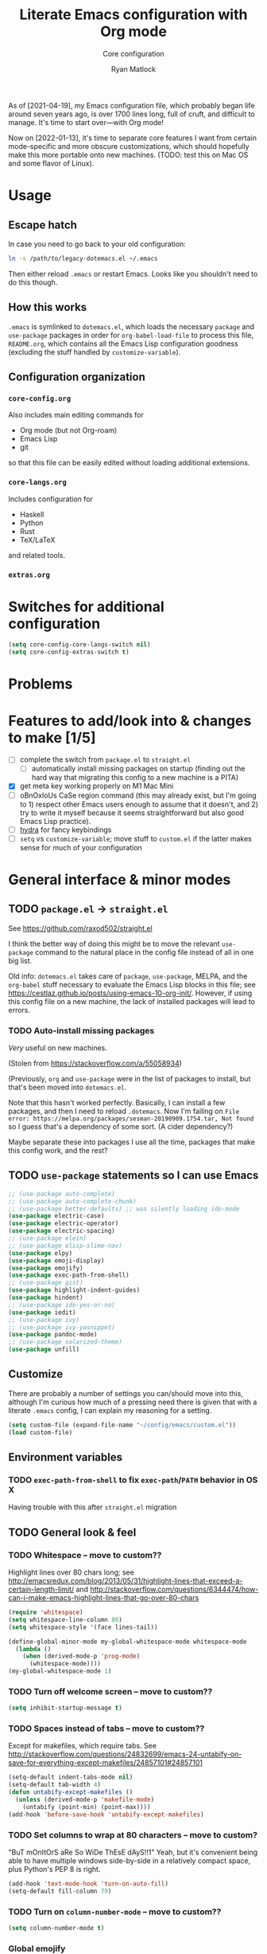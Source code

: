 #+title: Literate Emacs configuration with Org mode
#+subtitle: Core configuration
#+author: Ryan Matlock

As of [2021-04-19], my Emacs configuration file, which probably began life
around seven years ago, is over 1700 lines long, full of cruft, and difficult
to manage. It's time to start over---with Org mode!

Now on [2022-01-13], it's time to separate core features I want from certain
mode-specific and more obscure customizations, which should hopefully make this
more portable onto new machines. (TODO: test this on Mac OS and some flavor of
Linux).

* Usage
** Escape hatch
In case you need to go back to your old configuration:

#+begin_src sh :eval no
  ln -s /path/to/legacy-dotemacs.el ~/.emacs
#+end_src

Then either reload =.emacs= or restart Emacs. Looks like you shouldn't need to do
this though.

** How this works
=.emacs= is symlinked to =dotemacs.el=, which loads the necessary ~package~ and
~use-package~ packages in order for ~org-babel-load-file~ to process this file,
=README.org=, which contains all the Emacs Lisp configuration goodness (excluding
the stuff handled by ~customize-variable~).

** Configuration organization
*** ~core-config.org~

Also includes main editing commands for
- Org mode (but not Org-roam)
- Emacs Lisp
- git
so that this file can be easily edited without loading additional extensions.

*** ~core-langs.org~
Includes configuration for
- Haskell
- Python
- Rust
- TeX/LaTeX
and related tools.

*** ~extras.org~

* Switches for additional configuration

#+begin_src emacs-lisp
  (setq core-config-core-langs-switch nil)
  (setq core-config-extras-switch t)
#+end_src

* Problems
* Features to add/look into & changes to make [1/5]
- [ ] complete the switch from ~package.el~ to ~straight.el~
  - [ ] automatically install missing packages on startup (finding out the hard
        way that migrating this config to a new machine is a PITA)
- [X] get meta key working properly on M1 Mac Mini
- [ ] oBnOxIoUs CaSe region command (this may already exist, but I'm going
  to 1) respect other Emacs users enough to assume that it doesn't, and 2) try
  to write it myself because it seems straightforward but also good Emacs Lisp
  practice).
- [ ] [[https://github.com/abo-abo/hydra][hydra]] for fancy keybindings
- [ ] ~setq~ vs ~customize-variable~; move stuff to =custom.el= if the latter makes
  sense for much of your configuration

* General interface & minor modes
** TODO ~package.el~ \to ~straight.el~
See https://github.com/raxod502/straight.el

I think the better way of doing this might be to move the relevant =use-package=
command to the natural place in the config file instead of all in one big list.

Old info:
=dotemacs.el= takes care of ~package~, ~use-package~, MELPA, and the ~org-babel~ stuff
necessary to evaluate the Emacs Lisp blocks in this file; see
https://cestlaz.github.io/posts/using-emacs-10-org-init/. However, if using
this config file on a new machine, the lack of installed packages will lead to
errors.

*** TODO Auto-install missing packages
/Very/ useful on new machines.

(Stolen from https://stackoverflow.com/a/55058934)

# #+begin_src emacs-lisp
#   (setq my-packages
#     '(auto-complete
#       auto-complete-chunk
#       better-defaults
#       electric-case
#       electric-operator
#       electric-spacing
#       elein
#       elisp-slime-nav
#       elpy
#       emoji-display
#       emojify
#       exec-path-from-shell
#       gist
#       highlight-indent-guides
#       hindent
#       ido-yes-or-no
#       iedit
#       ivy
#       ivy-yasnippet
#       magit
#       magit-filenotify
#       pandoc-mode
#       paredit
#       solarized-theme
#       unfill))

#   ;; this is the old package.el way of doing this
#   ;; ;; iterate over my-packages and install missing ones
#   ;; (dolist (pkg my-packages)
#   ;;   (unless (package-installed-p pkg)
#   ;;     (package-install pkg)))

#   ;; this is the straight.el way?
#   (dolist (pkg my-packages)
#     (use-package 'pkg))
# #+end_src

(Previously, ~org~ and ~use-package~ were in the list of packages to install,
but that's been moved into ~dotemacs.el~.

Note that this hasn't worked perfectly. Basically, I can install a few packages,
and then I need to reload ~.dotemacs~. Now I'm failing on
~File error: https://melpa.org/packages/sesman-20190909.1754.tar, Not found~
so I guess that's a dependency of some sort. (A cider dependency?)

Maybe separate these into packages I use all the time, packages that make this
config work, and the rest?

** TODO =use-package= statements so I can use Emacs

#+begin_src emacs-lisp
  ;; (use-package auto-complete)
  ;; (use-package auto-complete-chunk)
  ;; (use-package better-defaults) ;; was silently loading ido-mode
  (use-package electric-case)
  (use-package electric-operator)
  (use-package electric-spacing)
  ;; (use-package elein)
  ;; (use-package elisp-slime-nav)
  (use-package elpy)
  (use-package emoji-display)
  (use-package emojify)
  (use-package exec-path-from-shell)
  ;; (use-package gist)
  (use-package highlight-indent-guides)
  (use-package hindent)
  ;; (use-package ido-yes-or-no)
  (use-package iedit)
  ;; (use-package ivy)
  ;; (use-package ivy-yasnippet)
  (use-package pandoc-mode)
  ;; (use-package solarized-theme)
  (use-package unfill)
#+end_src

** Customize
There are probably a number of settings you can/should move into this, although
I'm curious how much of a pressing need there is given that with a literate
=.emacs= config, I can explain my reasoning for a setting.

#+begin_src emacs-lisp
  (setq custom-file (expand-file-name "~/config/emacs/custom.el"))
  (load custom-file)
#+end_src

** Environment variables
*** TODO ~exec-path-from-shell~ to fix ~exec-path~​/​~PATH~ behavior in OS X
Having trouble with this after ~straight.el~ migration

# See https://github.com/purcell/exec-path-from-shell. Ensure ~exec-path~ works
# whether Emacs is launched from OS X GUI or a =systemd=-style daemon; also ensure
# =PYTHONPATH= works.

# #+begin_src emacs-lisp
#   (when (memq window-system '(mac ns x))
#     (exec-path-from-shell-initialize))
#   (when (daemonp)
#     (exec-path-from-shell-initialize))
#   (exec-path-from-shell-copy-env "PYTHONPATH")
# #+end_src

# Note: this method of detecting being in OS X is different than what I've used
# elsewhere in this document, but it may be the right way to do it.
# *** Set ~default-directory~ for ~find-file~
# Note that this also appears to affect default directory for ~eshell~.

# Update: it seems like ~(getenv "HOME")~ wasn't working (at least on OS X), so I'm
# manually setting the directory. I suspect Linux plays a little nicer with
# ~(getenv "HOME")~, so I'm keeping that.

# #+begin_src emacs-lisp
#   (setq default-directory
#         (if (eq system-type 'darwin)
#             "/Users/matlock"
#           (getenv "HOME")))
# #+end_src

# Note: I'm hardcoding my user directory across all times I use this with OSX,
# and that seems like a bad idea, especially now that I'm using multiple,
# separate machines.

** TODO General look & feel
*** TODO Whitespace -- move to custom??
Highlight lines over 80 chars long; see
http://emacsredux.com/blog/2013/05/31/highlight-lines-that-exceed-a-certain-length-limit/
and
http://stackoverflow.com/questions/6344474/how-can-i-make-emacs-highlight-lines-that-go-over-80-chars 

#+begin_src emacs-lisp
  (require 'whitespace)
  (setq whitespace-line-column 80)
  (setq whitespace-style '(face lines-tail))

  (define-global-minor-mode my-global-whitespace-mode whitespace-mode
    (lambda ()
      (when (derived-mode-p 'prog-mode)
        (whitespace-mode))))
  (my-global-whitespace-mode 1)
#+end_src

*** TODO Turn off welcome screen -- move to custom??
#+begin_src emacs-lisp
  (setq inhibit-startup-message t)
#+end_src

*** TODO Spaces instead of tabs -- move to custom??
Except for makefiles, which require tabs. See
http://stackoverflow.com/questions/24832699/emacs-24-untabify-on-save-for-everything-except-makefiles/24857101#24857101

#+begin_src emacs-lisp
  (setq-default indent-tabs-mode nil)
  (setq-default tab-width 4)
  (defun untabify-except-makefiles ()
    (unless (derived-mode-p 'makefile-mode)
      (untabify (point-min) (point-max))))
  (add-hook 'before-save-hook 'untabify-except-makefiles)
#+end_src

*** TODO Set columns to wrap at 80 characters -- move to custom?
"BuT mOnItOrS aRe So WiDe ThEsE dAyS!!1" Yeah, but it's convenient being able
to have multiple windows side-by-side in a relatively compact space, plus
Python's PEP 8 is right.

#+begin_src emacs-lisp
(add-hook 'text-mode-hook 'turn-on-auto-fill)
(setq-default fill-column 79)
#+end_src

*** TODO Turn on ~column-number-mode~ -- move to custom??
#+begin_src emacs-lisp
  (setq column-number-mode t)
#+end_src

*** Global emojify
#+begin_src emacs-lisp
  (add-hook 'after-init-hook #'global-emojify-mode)
#+end_src

*** Highlight indentation guides for programming modes
This apparently doesn't use ~customize-variable~, but according to some uncited
documentation (which is likely at least a few years old at this point), ~setq~ is
the way to do this.

#+begin_src emacs-lisp
  (add-hook 'prog-mode-hook 'highlight-indent-guides-mode)
  (setq highlight-indent-guides-method 'character)
  (setq highlight-indent-guides-character ?\|)
#+end_src

*** Auto-indentation on =RET= for various modes
See http://www.emacswiki.org/emacs/AutoIndentation

#+begin_src emacs-lisp
  (defun set-newline-and-indent ()
    (local-set-key (kbd "RET") 'newline-and-indent))
  (add-hook 'html-mode-hook 'set-newline-and-indent)
  (add-hook 'lisp-mode-hook 'set-newline-and-indent)
  (add-hook 'LaTeX-mode-hook 'set-newline-and-indent)
  (add-hook 'c-mode-common-hook 'set-newline-and-indent)
#+end_src

*** TODO Global font lock mode -- move to custom??
This basically enables syntax highlighting by allowing for different faces for
keywords, comments, etc.; see
https://www.gnu.org/software/emacs/manual/html_node/emacs/Font-Lock.html

#+begin_src emacs-lisp
  (global-font-lock-mode 1)
#+end_src

*** Color emojis in Emacs 27/OS X
See
https://www.reddit.com/r/emacs/comments/ggd90c/color_emoji_in_emacs_27/. Not
sure if this is still necessary, but it's been working :shrug:

#+begin_src emacs-lisp
  (when (eq system-type 'darwin)
    (set-fontset-font t 'symbol "Apple Color Emoji")
    (set-fontset-font t 'symbol "Noto Color Emoji" nil 'append)
    (set-fontset-font t 'symbol "Segoe UI Emoji" nil 'append)
    (set-fontset-font t 'symbol "Symbola" nil 'append))
#+end_src

*** ~emojify-user-emojis~
I was going to use ~customize-variable~ for this, but it actually seems more
straightforward to put it here.

Note that the =gitmoji= =:​memo:= symbol is the same as ~emojify~'s =:​pencil:=, and
=gitmoji='s =:​pencil:= symbol is the same as ~emojify~'s =:​pencil2:=.

#+begin_src emacs-lisp
  (setq emojify-user-emojis
        '((":memo:" .
           (("name" . "Memo")
            ("image" .
             "~/.emacs.d/emojis/emojione-v2.2.6-22/1f4dd.png")
            ("style" . "github")))
          (":adhesive_bandage:" .
           (("name" . "Adhesive Bandage")
            ("image" .
             "~/.emacs.d/emojis/user-added/adhesive_bandage.png")
            ("style" . "github")))))
  (when (featurep 'emojify)
    (emojify-set-emoji-data))
#+end_src

** GUI
- no menu bar; see see http://emacswiki.org/emacs/MenuBar#toc1
- no tool bar
- no scroll bar
- 96% opacity (matches OS X Terminal); see see
  http://stackoverflow.com/questions/21946382/how-to-get-transparent-window-in-gnu-emacs-on-osx-mavericks
- default frame size: 80w x 45h
- define ~std-frame~ to return to default 80w x 45h
- define ~lrg-frame~, which accommodates two side-by-side windows
- define ~xl-frame~, which accommodates three side-by-side-by-side windows
- use Inconsolata size 15 font
- set unicode font to Unifont
- use Solarized Dark theme; see
  https://emacs.stackexchange.com/questions/10246/emacs-always-ask-to-trust-colour-theme-at-startup
- disable mouse inputs (except scrolling?); see
  http://stackoverflow.com/questions/4906534/disable-mouse-clicks-in-emacs
- disable =C-z=, which minimizes Emacs in GUI mode
- disable ~visible-bell~; see
  http://stackoverflow.com/questions/36805713/emacs-blank-square-on-mac-os-x/36813418#36813418

#+begin_src emacs-lisp
  (use-package solarized-theme
    :straight t)
  (when window-system
    (menu-bar-mode -1)  ;; not working?
    (tool-bar-mode -1)
    (scroll-bar-mode -1)
    (set-frame-parameter (selected-frame) 'alpha '(96 96))
    (add-to-list 'default-frame-alist '(alpha 96 96))
    (defvar gui-config-frame-width 80)
    (defvar gui-config-frame-height 45)
    (set-frame-size (selected-frame)
                    gui-config-frame-width
                    gui-config-frame-height)
    (defun side-by-side ()
    "resizes the frame to accommodate two windows side-by-side"
    (interactive)
    (set-frame-size (selected-frame)
                    ;; used to be + 3, but I think there are some side columns
                    ;; that take away screen real estate now?
                    (+ (* gui-config-frame-width 2) 7)
                    gui-config-frame-height))
    (defun std-frame ()
      "reverts framesize to standard"
      (interactive)
      (set-frame-size (selected-frame)
                      (+ 1 gui-config-frame-width)
                      gui-config-frame-height))
    (defun gui-config-calculate-frame-width (num-windows)
      "calculate how wide the frame should be for a number of windows"
      (let ((inter-window-space 2))
        (+ (* gui-config-frame-width num-windows)
           (* inter-window-space (- num-windows 1)))))
    (defun lrg-frame ()
      "resize frame for 2 side-by-side windows (same as side-by-side function,
       which is being kept for now for the sake of legacy)"
      (interactive)
      (let ((num-windows 2))
        (set-frame-size (selected-frame)
                        (gui-config-calculate-frame-width num-windows)
                        gui-config-frame-height)))
    (defun xl-frame ()
      "resize frame for 3 side-by-side-by-side windows + extra height"
      (interactive)
      (let ((num-windows 3)
            (height-multiplier 1.3))
        (set-frame-size (selected-frame)
                        (gui-config-calculate-frame-width num-windows)
                        (floor (* gui-config-frame-height height-multiplier)))))
    (defvar gui-config-font-face "Inconsolata")
    (defvar gui-config-font-size 15)
    (set-fontset-font t 'unicode "Unifont" nil 'prepend)
    (set-frame-font (concat gui-config-font-face
                            "-"
                            (number-to-string gui-config-font-size)))

    (load-theme 'solarized-dark t)
    (dolist (k '([mouse-1] [down-mouse-1] [drag-mouse-1] [double-mouse-1]
                 [triple-mouse-1] [mouse-2] [down-mouse-2] [drag-mouse-2]
                 [double-mouse-2] [triple-mouse-2] [mouse-3] [down-mouse-3]
                 [drag-mouse-3] [double-mouse-3] [triple-mouse-3] [mouse-4]
                 [down-mouse-4] [drag-mouse-4] [double-mouse-4]
                 [triple-mouse-4] [mouse-5] [down-mouse-5] [drag-mouse-5]
                 [double-mouse-5] [triple-mouse-5]))
      (global-unset-key k))
    (global-unset-key (kbd "C-z"))
    (setq visible-bell nil))
#+end_src

** TODO Preferred global keybindings
*** Meta key behavior for Mac
See https://www.emacswiki.org/emacs/MetaKeyProblems#h5o-18

#+begin_src emacs-lisp
  (setq mac-option-modifier 'meta)
#+end_src

(Works on M1 Mac Mini (9.1?), although I don't think this was necessary on a
late 2019 MacBook Pro 16".)

*** Reload =.emacs=
See
http://stackoverflow.com/questions/24810079/key-binding-to-reload-emacs-after-changing-it

#+begin_src emacs-lisp
  (defun reload-dotemacs ()
    (interactive)
    (load-file "~/.emacs"))
  (global-set-key (kbd "C-c <f12>") 'reload-dotemacs)
#+end_src

*** Copy selection without killing
See
http://stackoverflow.com/questions/3158484/emacs-copying-text-without-killing-it
and http://www.emacswiki.org/emacs/KeyboardMacros

#+begin_src emacs-lisp
  (global-set-key (kbd "M-w") 'kill-ring-save)
#+end_src

*** Switch focus to previous window with =C-x p=
This complements ~other-window~, which is bound to =C-x o=.

#+begin_src emacs-lisp
(global-set-key (kbd "C-x p") 'previous-multiframe-window)
#+end_src

*** Count words in region
Documented in old =.emacs= as "~count-words-region~ \to ~count-words~" :shrug:

#+begin_src emacs-lisp
  (global-set-key (kbd "M-=") 'count-words)
  (put 'narrow-to-region 'disabled nil)
#+end_src

*** Iedit with =C-c ;=
All occurrences of a string are highlighted and then editable; cursor/region
goes back to normal on second activation of ~iedit-mode~. See
https://www.emacswiki.org/emacs/Iedit

#+begin_src emacs-lisp
  (define-key global-map (kbd "C-c ;") 'iedit-mode)
#+end_src

** TODO Preferred multi-mode keybindings
*** Fix auto-identation for multiple modes
See http://www.emacswiki.org/emacs/AutoIndentation

#+begin_src emacs-lisp
  (defun set-newline-and-indent ()
    (local-set-key (kbd "RET") 'newline-and-indent))
  (add-hook 'html-mode-hook 'set-newline-and-indent)
  (add-hook 'lisp-mode-hook 'set-newline-and-indent)
  (add-hook 'LaTeX-mode-hook 'set-newline-and-indent)
  ;; (add-hook 'css-mode 'set-newline-and-indent)
  (add-hook 'c-mode-common-hook 'set-newline-and-indent)
#+end_src

** TODO Company (COMPlete ANYthing)
#+begin_src emacs-lisp
  (add-hook 'after-init-hook 'global-company-mode)
  (global-set-key (kbd "C-c C-<tab>") 'company-complete)
#+end_src

*** Python: company-jedi
#+begin_src emacs-lisp
  (defun python-company-jedi-hook ()
    (add-to-list 'company-backends 'company-jedi))
  (add-hook 'python-mode-hook 'python-company-jedi-hook)
#+end_src

** TODO Flycheck
** TODO Flyspell -- move to custom?
See
http://unix.stackexchange.com/questions/38916/how-do-i-configure-emacs-to-use-ispell-on-mac-os-x

# #+begin_src emacs-lisp
# (setq ispell-program-name "/usr/local/bin/ispell")
# #+end_src

Actually, no?

See
http://blog.binchen.org/posts/what-s-the-best-spell-check-set-up-in-emacs.html
and
http://emacs-fu.blogspot.com/2009/12/automatically-checking-your-spelling.html
and http://blog.binchen.org/posts/effective-spell-check-in-emacs.html.

#+begin_src emacs-lisp
  (setq ispell-program-name "aspell"
        ispell-extra-args '("--sug-mode=ultra"))
#+end_src

** ~git~
~git~ is important enough to include in ~core-config~.

*** ~git-modes~
~git-modes~ allows for syntax highlighting in ~.gitignore~ and ~.gitconfig~
files. See https://github.com/magit/git-modes.

#+begin_src emacs-lisp
  (use-package git-modes
    :straight t)
  (add-to-list 'auto-mode-alist
               (cons "/gitignore" 'gitignore-mode))
  (add-to-list 'auto-mode-alist
               (cons "/gitconfig" 'gitconfig-mode))
#+end_src

*** Magit
[[https://magit.vc][Magit]] is a ~git~ ``porcelain'' essential to my Emacs experience and arguably one
of Emacs's killer apps.

#+begin_src emacs-lisp
  (use-package magit
    :straight t
    :bind ("C-c 0" . magit-status))
  (use-package magit-filenotify
    :straight t)
  ;; (global-set-key (kbd "C-c 0") 'magit-status)
#+end_src

*** ~gist~

[[https://github.com/defunkt/gist.el][gist.el]]: haven't used this in awhile, and, as of [2022-01-28 Fri], it hasn't
been updated in 4 years, so I'm just going to leave it out.

#+begin_src emacs-lisp
  ;; (use-package gist)
#+end_src

** Completions: ~vertico~ + ~corfu~
I used to use a combination of ~ido~ and ~ivy~, but having seen a ~vertico~ demo, I
thought I'd give it a try. ~ido~ is supposedly a bit outdated now anyway.

*** ~vertico~
Following config taken from
https://systemcrafters.cc/emacs-tips/streamline-completions-with-vertico/ and
lightly edited.

So far I'm loving ~vertico~ + ~savehist~ for ~M-x~ commands! However, it seems like
=ido-everywhere= is still set to =t= by default for some reason. Oh, I have an
idea: I bet it's in =custom.el=! I'm starting to think the smarter/better way to
do most customizations is with =:custom= inside of =(straight-)use-package=
statements. Yep, that was it! Going forward, I'll try to move what I can out of
~custom.el~.

#+begin_src emacs-lisp
  (use-package vertico
    :straight t
    :bind (:map vertico-map
           ("C-f" . vertico-exit)
           :map minibuffer-local-map
           ("M-h" . backward-kill-word))
    :custom
    (vertico-cycle t)
    :init
    (vertico-mode))

  (use-package savehist
    :straight t
    :init
    (savehist-mode))

  (use-package marginalia
    :after vertico
    :straight t
    :custom
    (marginalia-annotators '(marginalia-annotators-heavy
                             marginalia-annotators-light nil))
    :init
    (marginalia-mode))
#+end_src

*** ~corfu~
``Corfu is the minimalistic ~completion-in-region~ counterpart of the ~vertico~
minibuffer UI.'' -- https://github.com/minad/corfu

#+begin_src emacs-lisp
  (use-package corfu
    :straight t
    :custom
    (corfu-cycle t)                   ;; Enable cycling for `corfu-next/previous'
    ;; (corfu-auto t)                 ;; Enable auto completion
    ;; (corfu-commit-predicate nil)   ;; Do not commit selected candidates on
    ;;                                ;; next input
    ;; (corfu-quit-at-boundary t)     ;; Automatically quit at word boundary
    ;; (corfu-quit-no-match t)        ;; Automatically quit if there is no match
    ;; (corfu-preview-current nil)    ;; Disable current candidate preview
    ;; (corfu-preselect-first nil)    ;; Disable candidate preselection
    ;; (corfu-echo-documentation nil) ;; Disable documentation in the echo area
    ;; (corfu-scroll-margin 5)        ;; Use scroll margin

    ;; You may want to enable Corfu only for certain modes.
    ;; :hook ((prog-mode . corfu-mode)
    ;;        (shell-mode . corfu-mode)
    ;;        (eshell-mode . corfu-mode))

    ;; Recommended: Enable Corfu globally.
    ;; This is recommended since dabbrev can be used globally (M-/).
    :init
    (corfu-global-mode))

  ;; Optionally use the `orderless' completion style. See `+orderless-dispatch'
  ;; in the Consult wiki for an advanced Orderless style dispatcher.
  ;; Enable `partial-completion' for files to allow path expansion.
  ;; You may prefer to use `initials' instead of `partial-completion'.
  (use-package orderless
    :straight t
    :init
    ;; Configure a custom style dispatcher (see the Consult wiki)
    ;; (setq orderless-style-dispatchers '(+orderless-dispatch)
    ;;       orderless-component-separator #'orderless-escapable-split-on-space)
    (setq completion-styles '(orderless)
          completion-category-defaults nil
          completion-category-overrides
          '((file (styles . (partial-completion))))))

  ;; Use dabbrev with Corfu!
  (use-package dabbrev
    :straight t
    ;; Swap M-/ and C-M-/
    :bind (("M-/" . dabbrev-completion)
           ("C-M-/" . dabbrev-expand)))

  ;; A few more useful configurations...
  (use-package emacs
    :init
    ;; TAB cycle if there are only few candidates
    (setq completion-cycle-threshold 3)

    ;; Emacs 28: Hide commands in M-x which do not apply to the current mode.
    ;; Corfu commands are hidden, since they are not supposed to be used via M-x.
    ;; (setq read-extended-command-predicate
    ;;       #'command-completion-default-include-p)

    ;; Enable indentation+completion using the TAB key.
    ;; `completion-at-point' is often bound to M-TAB.
    (setq tab-always-indent 'complete))
#+end_src

** Paredit
See http://www.emacswiki.org/emacs/ParEdit

#+begin_src emacs-lisp
  (use-package paredit
    :straight t
    :hook ((emacs-lisp-mode . paredit-mode)
           (lisp-mode . paredit-mode)
           (common-lisp-mode . paredit-mode)
           (lisp-interaction-mode . paredit-mode)
           (geiser-repl-mode . paredit-mode)
           (slime-repl-mode . paredit-mode)
           (ielm-mode . paredit-mode)
           (scheme-mode . paredit-mode)))
#+end_src

** TODO LSP (Language Server Protocol)

# #+begin_src emacs-lisp
#   (require 'lsp-mode)
#   (require 'lsp-ui)
# #+end_src

** TODO TRAMP
*** TODO Fix problem with hanging -- confused about this/move to custom?
#+begin_src emacs-lisp
(eval-after-load 'tramp '(setenv "SHELL" "/bin/bash"))
#+end_src

Maybe this should be updated to =/usr/local/bin/bash= or I should figure out how
to symlink =/usr/local/bin/bash= to =/bin/bash=; if so, the above
~explicit-shell-file-name~ in ANSI term section should be updated

*** TODO Use SSH -- move to custom?
See
https://www.gnu.org/software/emacs/manual/html_node/tramp/Default-Method.html

#+begin_src emacs-lisp
  (setq tramp-default-method "ssh")
#+end_src

** TODO yasnippet
*** General configuration
Pretty sure I have other snippet directories; probably should consolidate those
at some point.

#+begin_src emacs-lisp
  (require 'yasnippet)
  (yas-global-mode 1)
  ;; (setq yas-snippet-dirs (append yas-snippet-dirs
  ;;                                '("~/emacs/yasnippets")))
  (yas-global-mode 1)
#+end_src

*** =M-<TAB>= for snippets within snippets
See https://joaotavora.github.io/yasnippet/snippet-expansion.html

#+begin_src emacs-lisp
  (define-key yas-minor-mode-map (kbd "M-TAB") 'yas-expand)
#+end_src

*** TODO Make auto-complete play nicely with YAS
Not sure if I actually need this given that I don't think I use ~auto-complete~
anymore. I'll comment this out for now, and if I need it, I'll know where to
look later. It also looks like a setting I could potentially move to
=emacs-custom=.

#+begin_src emacs-lisp
  (setq ac-source-yasnippet nil)
#+end_src

** Miscellaneous
*** Enable ~downcase-region~, ~upcase-region~
The latter was hanging out in my Python configuration section for some
reason :shrug:. Later, it appeared to be added to the base =~/.emacs= file.

#+begin_src emacs-lisp
  (put 'downcase-region 'disabled nil)
  (put 'upcase-region 'disabled nil)
#+end_src

*** Disable "Package ~cl~ is deprecated" warning on startup
See https://github.com/kiwanami/emacs-epc/issues/35. Might be a good idea to
investigate this at some point and actually fix it instead of applying a
bandaid.

#+begin_src emacs-lisp
  (setq byte-compile-warnings '(cl-functions))
#+end_src

** TODO Silly stuff
*** Shrug emoticon
#+begin_src emacs-lisp
  (defun shrug-emoticon ()
    "insert ¯\\_(ツ)_/¯ anywhere in your code (preferably comments)"
    (interactive)
    ;; note that the backslash needs to be escaped
    (insert "¯\\_(ツ)_/¯"))
#+end_src

*** Magic 8-ball
Works just like a magic 8-ball with its default configuration. Read the
documentation for customization options.

Note that the prefix, =C-u=, changes the behavior (by adding "[​=<timestamp>=​]
=<question>= =<response>=" to the ~kill ring~).

#+begin_src emacs-lisp
  (straight-use-package
   '(eight-ball
     :type git
     :host github
     :repo "RyanMatlock/eight-ball"))
  (require 'eight-ball)
  (global-set-key (kbd "C-c 8") 'eight-ball)
#+end_src

*** TODO ~fortune~

*** TODO Define ~obnoxious-case-region~
Type a line normally and cOnVeRt It To ThIs. Maybe pass a prefix argument to
shift if it starts uppercase or lowercase?


* Languages in this document: Emacs Lisp and Org
** TODO Emacs Lisp

#+begin_src emacs-lisp
  (use-package elisp-slime-nav)
#+end_src

** TODO Org mode
Make ~<s TAB~ create code blocks again (see
https://emacs.stackexchange.com/a/46992):
*** ~rainbow-delimiters~
[[https://github.com/Fanael/rainbow-delimiters][rainbow-delimiters]]: useful for more than just Lisp, this mode color codes
parentheses, brackets, and braces by their depth. Saw it (or something like it)
in some screencast, and I need it.

#+begin_src emacs-lisp
  (use-package rainbow-delimiters
    :straight t
    :hook ((prog-mode . rainbow-delimiters-mode)))
#+end_src

#+begin_src emacs-lisp
  (require 'org-tempo)
#+end_src

* Load additional org configuration files

#+begin_src emacs-lisp
  (when core-config-extras-switch
    ;; (org-babel-load-file (expand-file-name "~/config/emacs/core-langs.org"))
    (message "Core langs config loaded."))
  (when core-config-extras-switch
    ;; (org-babel-load-file (expand-file-name "~/config/emacs/extras.org"))
    (message "Extras config loaded."))
#+end_src
